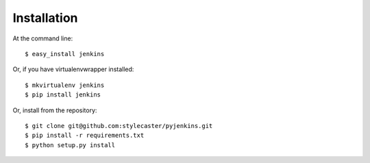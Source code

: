 ============
Installation
============

At the command line::

    $ easy_install jenkins

Or, if you have virtualenvwrapper installed::

    $ mkvirtualenv jenkins
    $ pip install jenkins

Or, install from the repository::

    $ git clone git@github.com:stylecaster/pyjenkins.git
    $ pip install -r requirements.txt
    $ python setup.py install
